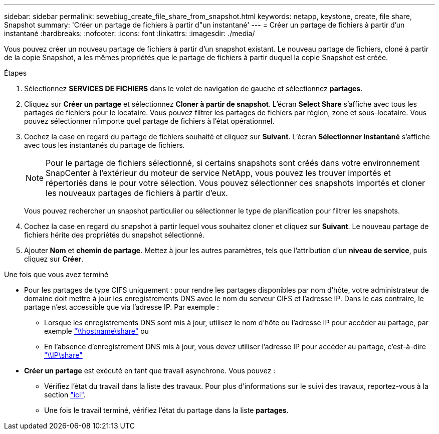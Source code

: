 ---
sidebar: sidebar 
permalink: sewebiug_create_file_share_from_snapshot.html 
keywords: netapp, keystone, create, file share, Snapshot 
summary: 'Créer un partage de fichiers à partir d"un instantané' 
---
= Créer un partage de fichiers à partir d'un instantané
:hardbreaks:
:nofooter: 
:icons: font
:linkattrs: 
:imagesdir: ./media/


[role="lead"]
Vous pouvez créer un nouveau partage de fichiers à partir d'un snapshot existant. Le nouveau partage de fichiers, cloné à partir de la copie Snapshot, a les mêmes propriétés que le partage de fichiers à partir duquel la copie Snapshot est créée.

.Étapes
. Sélectionnez *SERVICES DE FICHIERS* dans le volet de navigation de gauche et sélectionnez *partages*.
. Cliquez sur *Créer un partage* et sélectionnez *Cloner à partir de snapshot*. L'écran *Select Share* s'affiche avec tous les partages de fichiers pour le locataire. Vous pouvez filtrer les partages de fichiers par région, zone et sous-locataire. Vous pouvez sélectionner n'importe quel partage de fichiers à l'état opérationnel.
. Cochez la case en regard du partage de fichiers souhaité et cliquez sur *Suivant*. L'écran *Sélectionner instantané* s'affiche avec tous les instantanés du partage de fichiers.
+

NOTE: Pour le partage de fichiers sélectionné, si certains snapshots sont créés dans votre environnement SnapCenter à l'extérieur du moteur de service NetApp, vous pouvez les trouver importés et répertoriés dans le pour votre sélection. Vous pouvez sélectionner ces snapshots importés et cloner les nouveaux partages de fichiers à partir d'eux.

+
Vous pouvez rechercher un snapshot particulier ou sélectionner le type de planification pour filtrer les snapshots.

. Cochez la case en regard du snapshot à partir lequel vous souhaitez cloner et cliquez sur *Suivant*. Le nouveau partage de fichiers hérite des propriétés du snapshot sélectionné.
. Ajouter *Nom* et *chemin de partage*. Mettez à jour les autres paramètres, tels que l'attribution d'un *niveau de service*, puis cliquez sur *Créer*.


.Une fois que vous avez terminé
* Pour les partages de type CIFS uniquement : pour rendre les partages disponibles par nom d'hôte, votre administrateur de domaine doit mettre à jour les enregistrements DNS avec le nom du serveur CIFS et l'adresse IP. Dans le cas contraire, le partage n'est accessible que via l'adresse IP. Par exemple :
+
** Lorsque les enregistrements DNS sont mis à jour, utilisez le nom d'hôte ou l'adresse IP pour accéder au partage, par exemple file://hostname/share["\\hostname\share"^] ou
** En l'absence d'enregistrement DNS mis à jour, vous devez utiliser l'adresse IP pour accéder au partage, c'est-à-dire file://IP/share["\\IP\share"^]


* *Créer un partage* est exécuté en tant que travail asynchrone. Vous pouvez :
+
** Vérifiez l'état du travail dans la liste des travaux. Pour plus d'informations sur le suivi des travaux, reportez-vous à la section link:https://docs.netapp.com/us-en/keystone/sewebiug_netapp_service_engine_web_interface_overview.html#jobs-and-job-status-indicator["ici"].
** Une fois le travail terminé, vérifiez l'état du partage dans la liste *partages*.



